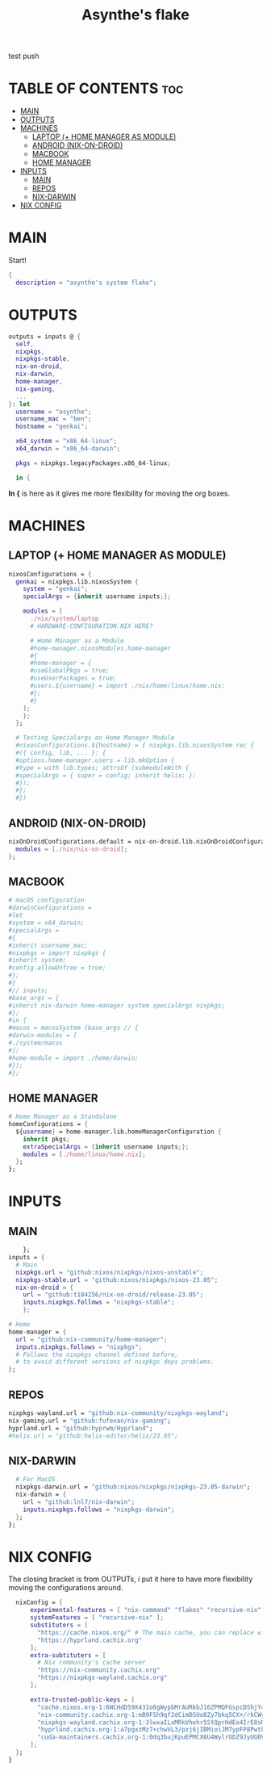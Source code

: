 #+title: Asynthe's flake
#+property: header-args :tangle flake.nix
#+auto_tangle: t

test push

* TABLE OF CONTENTS :toc:
- [[#main][MAIN]]
- [[#outputs][OUTPUTS]]
- [[#machines][MACHINES]]
  - [[#laptop--home-manager-as-module][LAPTOP (+ HOME MANAGER AS MODULE)]]
  - [[#android-nix-on-droid][ANDROID (NIX-ON-DROID)]]
  - [[#macbook][MACBOOK]]
  - [[#home-manager][HOME MANAGER]]
- [[#inputs][INPUTS]]
  - [[#main-1][MAIN]]
  - [[#repos][REPOS]]
  - [[#nix-darwin][NIX-DARWIN]]
- [[#nix-config][NIX CONFIG]]

* MAIN

Start!
#+begin_src nix
{
  description = "asynthe's system flake";
#+end_src

* OUTPUTS

#+begin_src nix
outputs = inputs @ {
  self,
  nixpkgs,
  nixpkgs-stable,
  nix-on-droid,
  nix-darwin,
  home-manager,
  nix-gaming,
  ...
}: let
  username = "asynthe";
  username_mac = "ben";
  hostname = "genkai";

  x64_system = "x86_64-linux";
  x64_darwin = "x86_64-darwin";

  pkgs = nixpkgs.legacyPackages.x86_64-linux;
  
  in {
#+end_src

*In {* is here as it gives me more flexibility for moving the org boxes.

* MACHINES
** LAPTOP (+ HOME MANAGER AS MODULE)

#+begin_src nix
    nixosConfigurations = {
      genkai = nixpkgs.lib.nixosSystem {
        system = "genkai";
        specialArgs = {inherit username inputs;};

        modules = [
          ./nix/system/laptop
          # HARDWARE-CONFIGURATION.NIX HERE?

          # Home Manager as a Module
          #home-manager.nixosModules.home-manager
          #{
          #home-manager = {
          #useGlobalPkgs = true;
          #useUserPackages = true;
          #users.${username} = import ./nix/home/linux/home.nix;
          #};
          #}
        ];
        };
      };

      # Testing Specialargs on Home Manager Module
      #nixosConfigurations.${hostname} = { nixpkgs.lib.nixosSystem rec {
      #({ config, lib, ... }: {
      #options.home-manager.users = lib.mkOption {
      #type = with lib.types; attrsOf (submoduleWith {
      #specialArgs = { super = config; inherit helix; };
      #});
      #};
      #})
#+end_src

** ANDROID (NIX-ON-DROID)

#+begin_src nix
      nixOnDroidConfigurations.default = nix-on-droid.lib.nixOnDroidConfiguration {
        modules = [./nix/nix-on-droid];
      };
#+end_src

** MACBOOK

#+begin_src nix
      # macOS configuration
      #darwinConfigurations =
      #let
      #system = x64_darwin;
      #specialArgs =
      #{
      #inherit username_mac;
      #nixpkgs = import nixpkgs {
      #inherit system;
      #config.allowUnfree = true;
      #};
      #}
      #// inputs;
      #base_args = {
      #inherit nix-darwin home-manager system specialArgs nixpkgs;
      #};
      #in {
      #macos = macosSystem (base_args // {
      #darwin-modules = [
      #./system/macos
      #];
      #home-module = import ./home/darwin;
      #});
      #};
#+end_src

** HOME MANAGER

#+begin_src nix
      # Home Manager as a Standalone
      homeConfigurations = {
        ${username} = home-manager.lib.homeManagerConfiguration {
          inherit pkgs;
          extraSpecialArgs = {inherit username inputs;};
          modules = [./home/linux/home.nix];
        };
      };
#+end_src

* INPUTS
** MAIN

#+begin_src nix
      }; 
  inputs = {
    # Main
    nixpkgs.url = "github:nixos/nixpkgs/nixos-unstable";
    nixpkgs-stable.url = "github:nixos/nixpkgs/nixos-23.05";
    nix-on-droid = {
      url = "github:t184256/nix-on-droid/release-23.05";
      inputs.nixpkgs.follows = "nixpkgs-stable";
      };
#+end_src

#+begin_src nix
    # Home
    home-manager = {
      url = "github:nix-community/home-manager";
      inputs.nixpkgs.follows = "nixpkgs"; 
      # Follows the nixpkgs channel defined before, 
      # to avoid different versions of nixpkgs deps problems.
    };
#+end_src

** REPOS

#+begin_src nix
    nixpkgs-wayland.url = "github:nix-community/nixpkgs-wayland";
    nix-gaming.url = "github:fufexan/nix-gaming";
    hyprland.url = "github:hyprwm/Hyprland";
    #helix.url = "github:helix-editor/helix/23.05";
#+end_src

** NIX-DARWIN

#+begin_src nix
    # For MacOS
    nixpkgs-darwin.url = "github:nixos/nixpkgs/nixpkgs-23.05-darwin";
    nix-darwin = {
      url = "github:lnl7/nix-darwin";
      inputs.nixpkgs.follows = "nixpkgs-darwin";
    };
  };
#+end_src

* NIX CONFIG

The closing bracket is from OUTPUTs, i put it here to have more flexibility moving the configurations around.

#+begin_src nix
  nixConfig = {
      experimental-features = [ "nix-command" "flakes" "recursive-nix" ]; # Enable flakes.
      systemFeatures = [ "recursive-nix" ];
      substituters = [
        "https://cache.nixos.org/" # The main cache, you can replace w one closer to you.
        "https://hyprland.cachix.org"
      ];
      extra-subtituters = [
        # Nix community's cache server
        "https://nix-community.cachix.org"
        "https://nixpkgs-wayland.cachix.org"
      ];

      extra-trusted-public-keys = [
        "cache.nixos.org-1:6NCHdD59X431o0gWypbMrAURkbJ16ZPMQFGspcDShjY="
        "nix-community.cachix.org-1:mB9FSh9qf2dCimDSUo8Zy7bkq5CX+/rkCWyvRCYg3Fs="
        "nixpkgs-wayland.cachix.org-1:3lwxaILxMRkVhehr5StQprHdEo4IrE8sRho9R9HOLYA="
        "hyprland.cachix.org-1:a7pgxzMz7+chwVL3/pzj6jIBMioiJM7ypFP8PwtkuGc=" # Hyprland
        "cuda-maintainers.cachix.org-1:0dq3bujKpuEPMCX6U4WylrUDZ9JyUG0VpVZa7CNfq5E=" # Cuda Maintaners, nvidia
      ];
  };
}
#+end_src
